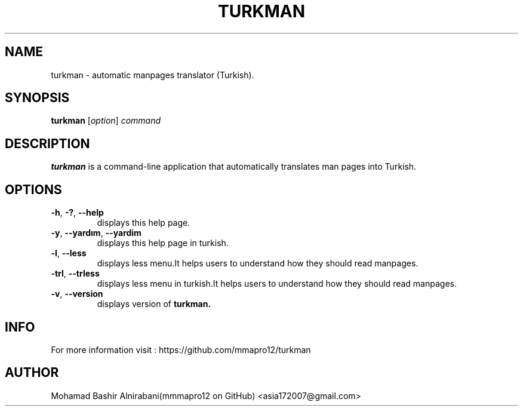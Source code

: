 .TH TURKMAN 1 2025-02-19 GNU 

.SH NAME
turkman \- automatic manpages translator (Turkish).

.SH SYNOPSIS
.B turkman
[\fIoption\fR]
\fIcommand\fR

.SH DESCRIPTION
.B turkman
is a command-line application that automatically translates man pages into Turkish.

.SH OPTIONS

.TP
.BR \-h ", " \-? ", " \-\-help
displays this help page.

.TP
.BR \-y ", " \-\-yardım ", " \-\-yardim
displays this help page in turkish.

.TP
.BR \-l ", " \-\-less "
displays less menu.It helps users to understand how they should read manpages.

.TP
.BR \-trl ", " \-\-trless "
displays less menu in turkish.It helps users to understand how they should read manpages. 

.TP
.BR \-v ", " \-\-version 
displays version of
.B turkman.

.SH INFO 
For more information visit : https://github.com/mmapro12/turkman

.SH AUTHOR
Mohamad Bashir Alnirabani(mmmapro12 on GitHub) <asia172007@gmail.com>

